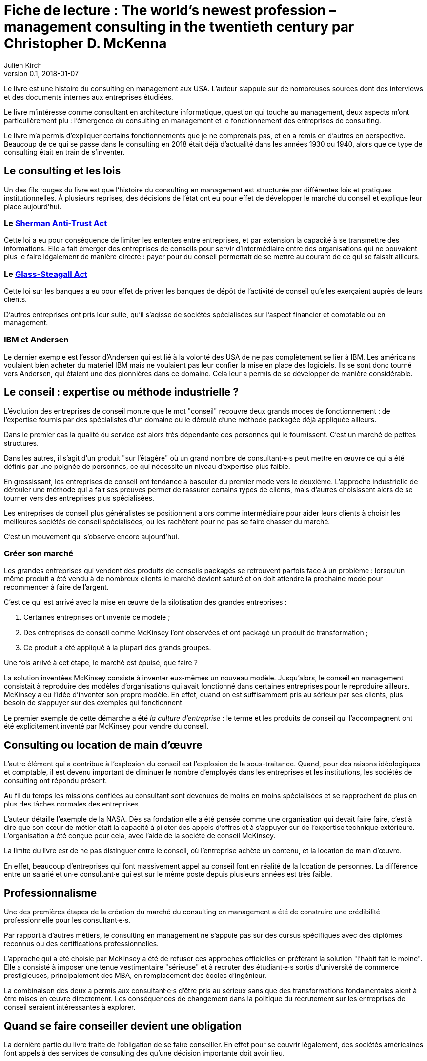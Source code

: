 = Fiche de lecture{nbsp}: The world's newest profession – management consulting in the twentieth century par Christopher D. McKenna
Julien Kirch
v0.1, 2018-01-07
:article_lang: fr
:article_image: cover.jpeg
:article_description: Une histoire du consulting en management

Le livre est une histoire du consulting en management aux USA.
L'auteur s'appuie sur de nombreuses sources dont des interviews et des documents internes aux entreprises étudiées.

Le livre m'intéresse comme consultant en architecture informatique, question qui touche au management, deux aspects m'ont particulièrement plu{nbsp}:  l'émergence du consulting en management et le fonctionnement des entreprises de consulting.

Le livre m'a permis d'expliquer certains fonctionnements que je ne comprenais pas, et en a remis en d'autres en perspective.
Beaucoup de ce qui se passe dans le consulting en 2018 était déjà d'actualité dans les années 1930 ou 1940, alors que ce type de consulting était en train de s'inventer.

== Le consulting et les lois

Un des fils rouges du livre est que l'histoire du consulting en management est structurée par différentes lois et pratiques institutionnelles.
À plusieurs reprises, des décisions de l'état ont eu pour effet de développer le marché du conseil et explique leur place aujourd'hui.

=== Le link:https://fr.wikipedia.org/wiki/Sherman_Antitrust_Act[Sherman Anti-Trust Act]

Cette loi a eu pour conséquence de limiter les ententes entre entreprises, et par extension la capacité à se transmettre des informations.
Elle a fait émerger des entreprises de conseils pour servir d'intermédiaire entre des organisations qui ne pouvaient plus le faire légalement de manière directe{nbsp}:
payer pour du conseil permettait de se mettre au courant de ce qui se faisait ailleurs.

=== Le link:https://fr.wikipedia.org/wiki/Glass-Steagall_Act[Glass-Steagall Act]

Cette loi sur les banques a eu pour effet de priver les banques de dépôt de l'activité de conseil qu'elles exerçaient auprès de leurs clients.

D'autres entreprises ont pris leur suite, qu'il s'agisse de sociétés spécialisées sur l'aspect financier et comptable ou en management.

=== IBM et Andersen

Le dernier exemple est l'essor d'Andersen qui est lié à la volonté des USA de ne pas complètement se lier à IBM.
Les américains voulaient bien acheter du matériel IBM mais ne voulaient pas leur confier la mise en place des logiciels.
Ils se sont donc tourné vers Andersen, qui étaient une des pionnières dans ce domaine.
Cela leur a permis de se développer de manière considérable.

== Le conseil{nbsp}: expertise ou méthode industrielle{nbsp}?

L'évolution des entreprises de conseil montre que le mot "conseil" recouvre deux grands modes de fonctionnement{nbsp}: de l'expertise fournis par des spécialistes d'un domaine ou le déroulé d'une méthode packagée déjà appliquée ailleurs.

Dans le premier cas la qualité du service est alors très dépendante des personnes qui le fournissent.
C'est un marché de petites structures.

Dans les autres, il s'agit d'un produit "sur l'étagère" où un grand nombre de consultant·e·s peut mettre en œuvre ce qui a été définis par une poignée de personnes, ce qui nécessite un niveau d'expertise plus faible.

En grossissant, les entreprises de conseil ont tendance à basculer du premier mode vers le deuxième.
L'approche industrielle de dérouler une méthode qui a fait ses preuves permet de rassurer certains types de clients, mais d'autres choisissent alors de se tourner vers des entreprises plus spécialisées.

Les entreprises de conseil plus généralistes se positionnent alors comme intermédiaire pour aider leurs clients à choisir les meilleures sociétés de conseil spécialisées, ou les rachètent pour ne pas se faire chasser du marché.

C'est un mouvement qui s'observe encore aujourd'hui.

=== Créer son marché

Les grandes entreprises qui vendent des produits de conseils packagés se retrouvent parfois face à un problème{nbsp}: lorsqu'un même produit a été vendu à de nombreux clients le marché devient saturé et on doit attendre la prochaine mode pour recommencer à faire de l'argent.

C'est ce qui est arrivé avec la mise en œuvre de la silotisation des grandes entreprises{nbsp}:

. Certaines entreprises ont inventé ce modèle{nbsp};
. Des entreprises de conseil comme McKinsey l'ont observées et ont packagé un produit de transformation{nbsp};
. Ce produit a été appliqué à la plupart des grands groupes.

Une fois arrivé à cet étape, le marché est épuisé, que faire{nbsp}?

La solution inventées McKinsey consiste à inventer eux-mêmes un nouveau modèle.
Jusqu'alors, le conseil en management consistait à reproduire des modèles d'organisations qui avait fonctionné dans certaines entreprises pour le reproduire ailleurs.
McKinsey a eu l'idée d'inventer son propre modèle.
En effet, quand on est suffisamment pris au sérieux par ses clients, plus besoin de s'appuyer sur des exemples qui fonctionnent.

Le premier exemple de cette démarche a été _la culture d'entreprise_{nbsp}: le terme et les produits de conseil qui l'accompagnent ont été explicitement inventé par McKinsey pour vendre du conseil.

== Consulting ou location de main d'œuvre

L'autre élément qui a contribué à l'explosion du conseil est l'explosion de la sous-traitance.
Quand, pour des raisons idéologiques et comptable, il est devenu important de diminuer le nombre d'employés dans les entreprises et les institutions, les sociétés de consulting ont répondu présent.

Au fil du temps les missions confiées au consultant sont devenues de moins en moins spécialisées et se rapprochent de plus en plus des tâches normales des entreprises.

L'auteur détaille l'exemple de la NASA.
Dès sa fondation elle a été pensée comme une organisation qui devait faire faire, c'est à dire que son cœur de métier était la capacité à piloter des appels d'offres et à s'appuyer sur de l'expertise technique extérieure.
L'organisation a été conçue pour cela, avec l'aide de la société de conseil McKinsey.

La limite du livre est de ne pas distinguer entre le conseil, où l'entreprise achète un contenu, et la location de main d'œuvre.

En effet, beaucoup d'entreprises qui font massivement appel au conseil font en réalité de la location de personnes.
La différence entre un salarié et un·e consultant·e qui est sur le même poste depuis plusieurs années est très faible.

== Professionnalisme

Une des premières étapes de la création du marché du consulting en management a été de construire une crédibilité professionnelle pour les consultant·e·s.

Par rapport à d'autres métiers, le consulting en management ne s'appuie pas sur des cursus spécifiques avec des diplômes reconnus ou des certifications professionnelles.

L'approche qui a été choisie par McKinsey a été de refuser ces approches officielles en préférant la solution "l'habit fait le moine".
Elle a consisté à imposer une tenue vestimentaire "sérieuse" et à recruter des étudiant·e·s sortis d'université de commerce prestigieuses, principalement des MBA, en remplacement des écoles d'ingénieur.

La combinaison des deux a permis aux consultant·e·s d'être pris au sérieux sans que des transformations fondamentales aient à être mises en œuvre directement.
Les conséquences de changement dans la politique du recrutement sur les entreprises de conseil seraient intéressantes à explorer.

== Quand se faire conseiller devient une obligation

La dernière partie du livre traite de l'obligation de se faire conseiller.
En effet pour se couvrir légalement, des sociétés américaines font appels à des services de consulting dès qu'une décision importante doit avoir lieu.

En cas de litige sur la décision, cela permet à la société de justifier qu'elle a pris sa décision en connaissance de cause et n'a donc pas été négligente.

Cela assure une rente aux grandes entreprises de conseil.
Il serait intéressant de savoir si ces demandes de conseil sont différentes des autres, par exemple si la liberté laissée au consultant·e·s est la même, mais le livre ne s'intéresse pas à ce sujet.
